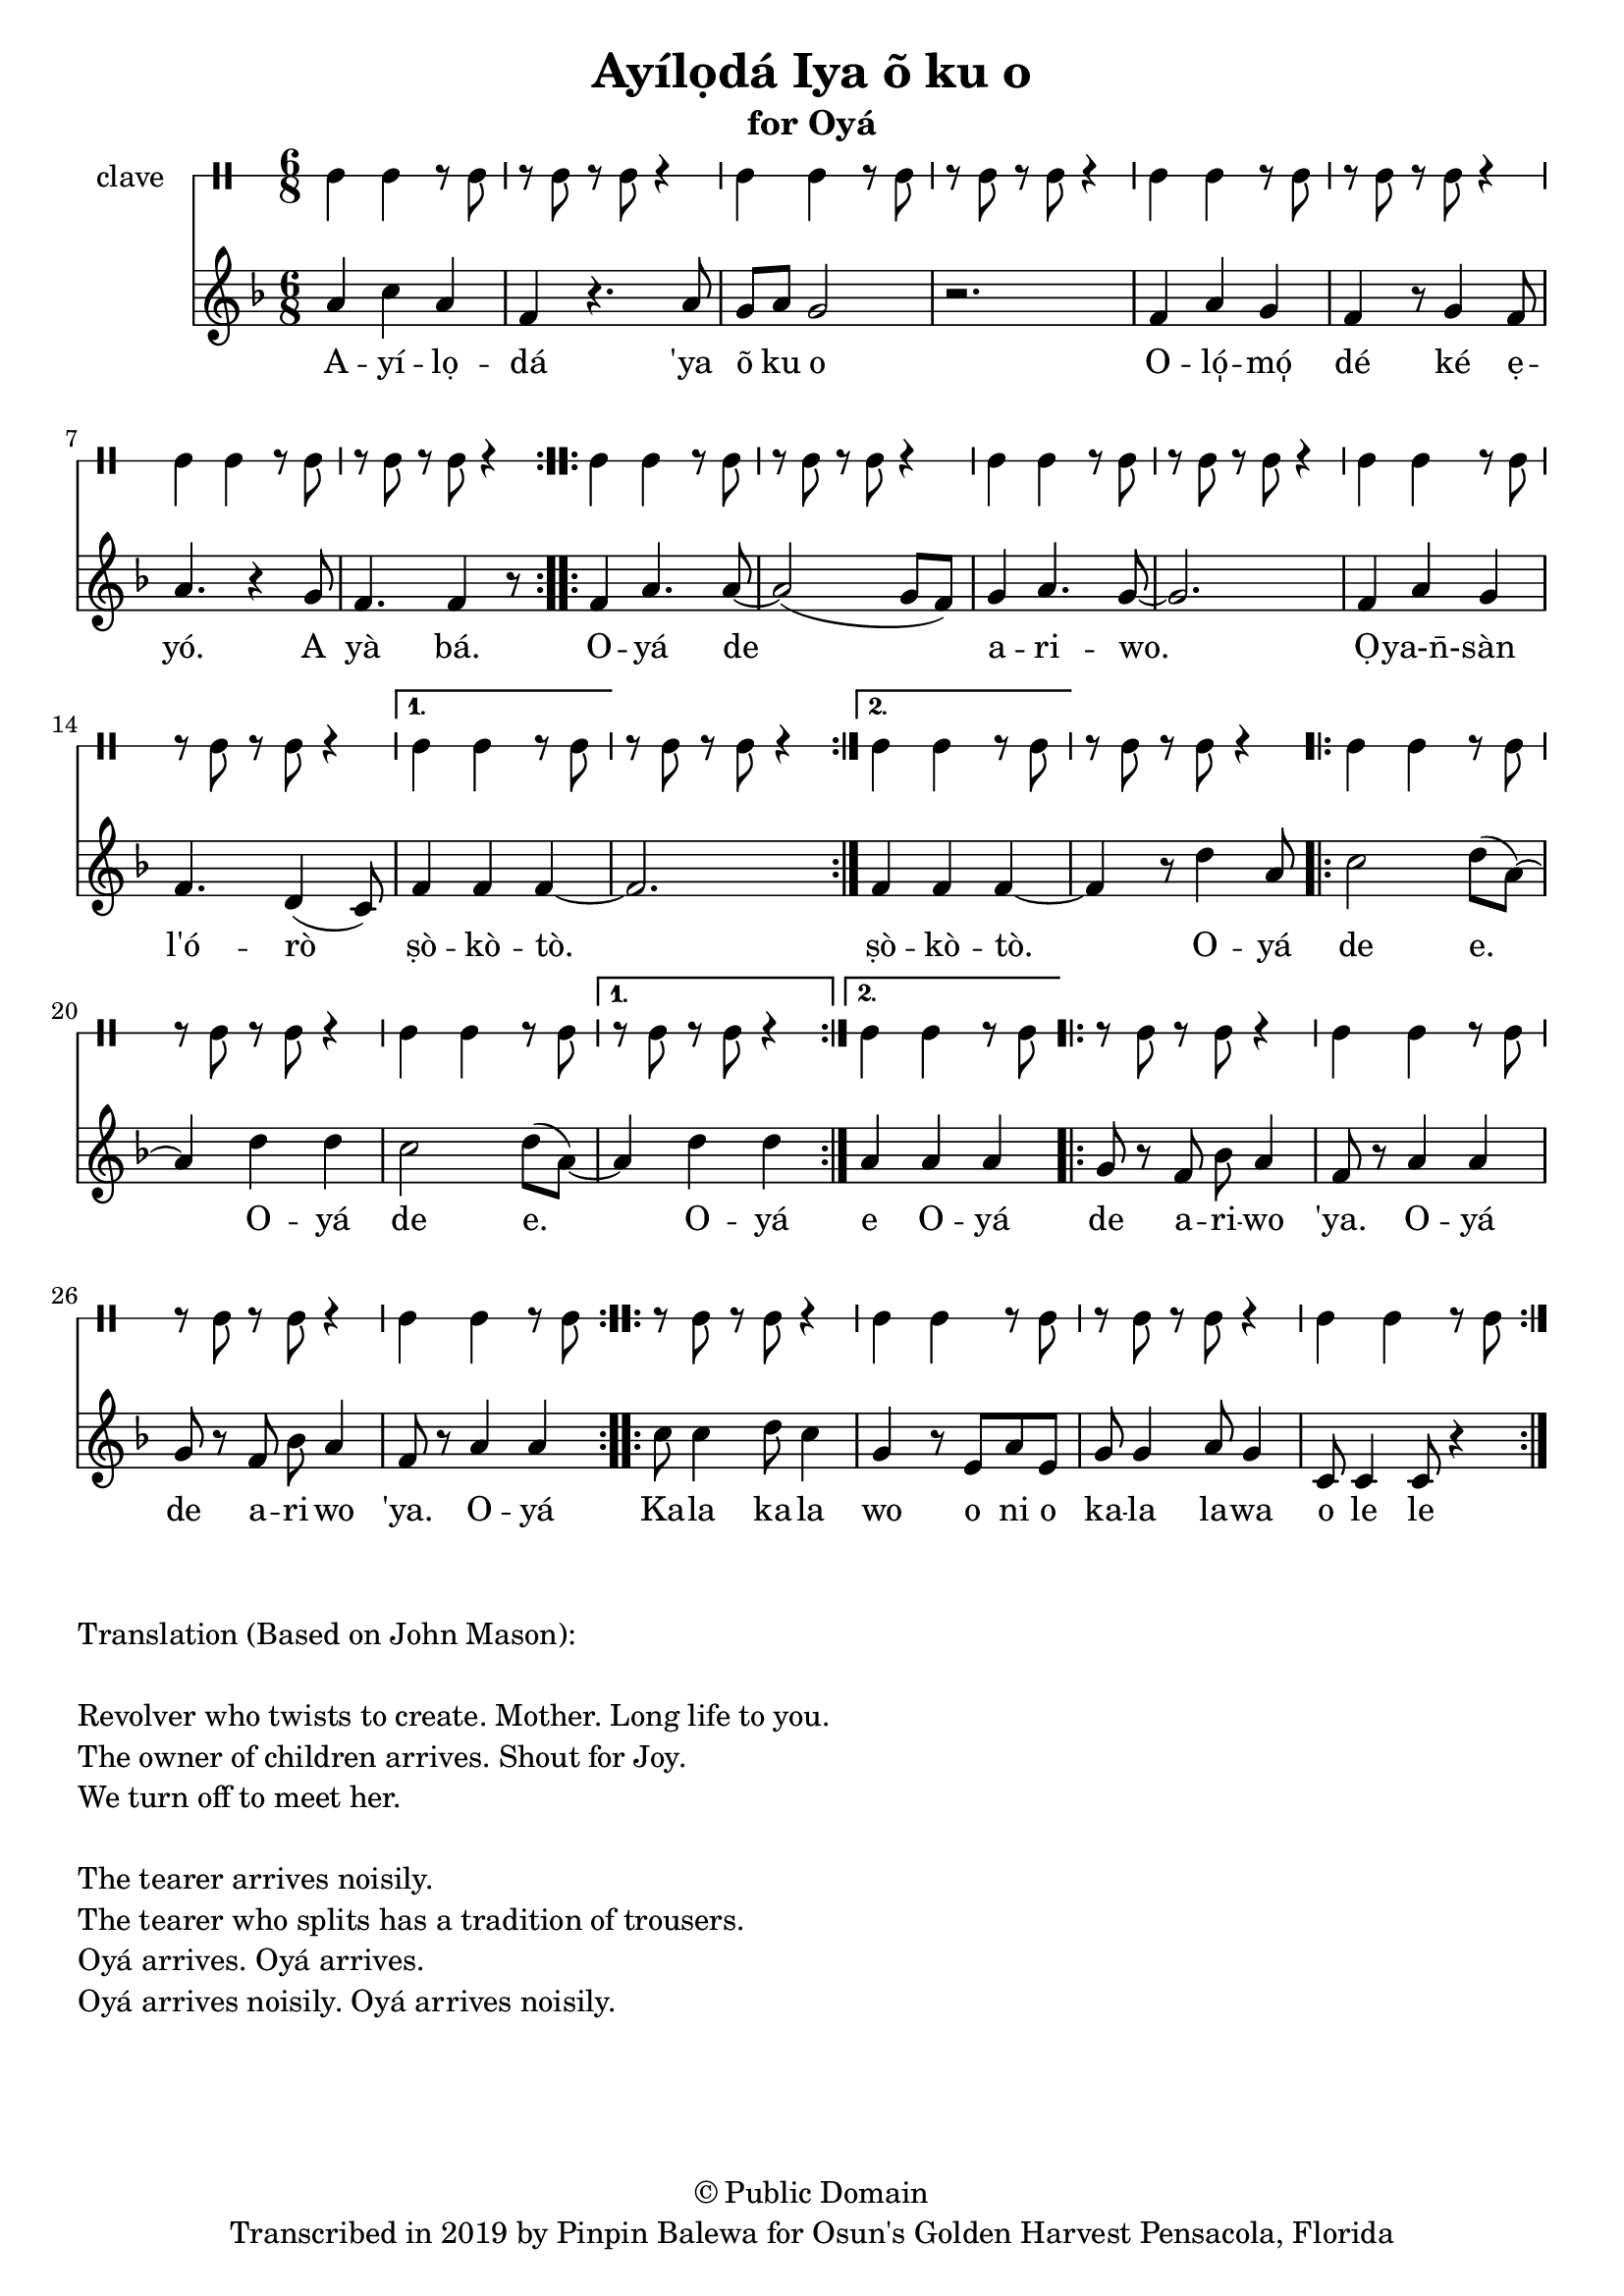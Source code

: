 \version "2.18.2"

\header {
	title = "Ayílọdá Iya õ ku o"
	subtitle = "for Oyá"
	copyright = "© Public Domain"
	tagline = "Transcribed in 2019 by Pinpin Balewa for Osun's Golden Harvest Pensacola, Florida"
}

melody = \relative c'' {
  \clef treble
  \key f \major
  \time 6/8
  \set Score.voltaSpannerDuration = #(ly:make-moment 4/4)
	\new Voice = "words" {
			\repeat volta 2 {
				a4 c a | f r4. a8 | g a g2 | r2. | % Ayílọdá 'ya õ ku o
				f4 a g | f r8 g4 f8 | a4. r4 g8 | % Olómọ dé ké ẹyó. A
				f4. f4 r8 | % yà bá.
			}
			\repeat volta 2 {
				f4 a4. a8~ | a2( g8 f) | g4 a4. g8~ | g2. % Oyá de ariwo.
				f4 a g | f4. d4( c8) | % Ọya-n̄-sàn l'órò
			}
			\alternative {
			  { f4 f f~ | f2. | } % ṣòkòtò
			  { f4 f f~ | f r8 d'4 a8 | } % ṣòkòtò. Oyá
			}
			\repeat volta 2 {
				c2 d8( a~) | a4 d d | % de e Oyá
				c2 d8( a~) | % de e
			}
			\alternative {
			  { a4 d d |  } % Oyá
			  { a4 a a |  } % Oyá
			}
			\repeat volta 2 {
				g8 r f bes a4 | f8 r a4 a | % de a -- ri -- wo 'ya. O -- yá
				g8 r f bes a4 | f8 r a4 a | % de a -- ri -- wo 'ya. O -- yá
			}

			\repeat volta 2 {
				c8 c4 d8 c4 | g4 r8 e8 a e | % Ka -- la ka -- la wo o ni o
				g8 g4 a8 g4 | c,8 c4 c8 r4 | % ka -- la la -- we o le le
			}

		}
}

text =  \lyricmode {
	A -- yí -- lọ -- dá
	'ya õ ku o
	O -- ló̩ -- mó̩ dé ké ẹ -- yó.
	A yà bá.
	O -- yá de a -- ri -- wo. Ọ -- ya-n̄- -- sàn l'ó -- rò ṣò -- kò -- tò.
	ṣò -- kò -- tò.
	O -- yá de e. O -- yá de e.
	O -- yá
	e O -- yá
	de a -- ri -- wo 'ya.
	O -- yá
	de a -- ri -- wo 'ya.
	O -- yá

	Ka -- la ka -- la wo o ni o
	ka -- la la -- wa o le le
}

clavebeat = \drummode {
	cl4 cl r8 cl8 | r8 cl r cl r4 |
	cl4 cl r8 cl8 | r8 cl r cl r4 |
	cl4 cl r8 cl8 | r8 cl r cl r4 |
	cl4 cl r8 cl8 | r8 cl r cl r4 |
	cl4 cl r8 cl8 | r8 cl r cl r4 |
	cl4 cl r8 cl8 | r8 cl r cl r4 |
	cl4 cl r8 cl8 | r8 cl r cl r4 |
	cl4 cl r8 cl8 | r8 cl r cl r4 |
	cl4 cl r8 cl8 | r8 cl r cl r4 |
	cl4 cl r8 cl8 | r8 cl r cl r4 |
	cl4 cl r8 cl8 | r8 cl r cl r4 |
	cl4 cl r8 cl8 | r8 cl r cl r4 |
	cl4 cl r8 cl8 | r8 cl r cl r4 |
	cl4 cl r8 cl8 | r8 cl r cl r4 |
	cl4 cl r8 cl8 | r8 cl r cl r4 |
	cl4 cl r8 cl8 |
}

\score {
  <<
  	\new DrumStaff \with {
  		drumStyleTable = #timbales-style
  		\override StaffSymbol.line-count = #1
  	}
  		<<
  		\set Staff.instrumentName = #"clave"
		\clavebeat
		>>
    \new Staff  {
    	\new Voice = "one" { \melody }
  	}

    \new Lyrics \lyricsto "words" \text
  >>
}

\markup {
    \column {
        \line { \null }
        \line { Translation (Based on John Mason): }
        \line { \null }
        \line { Revolver who twists to create. Mother. Long life to you. }
        \line { The owner of children arrives. Shout for Joy. }
        \line { We turn off to meet her. }
        \line { \null }
        \line { The tearer arrives noisily. }
        \line { The tearer who splits has a tradition of trousers. }
        \line { Oyá arrives. Oyá arrives. }
        \line { Oyá arrives noisily. Oyá arrives noisily. }
    }
}
